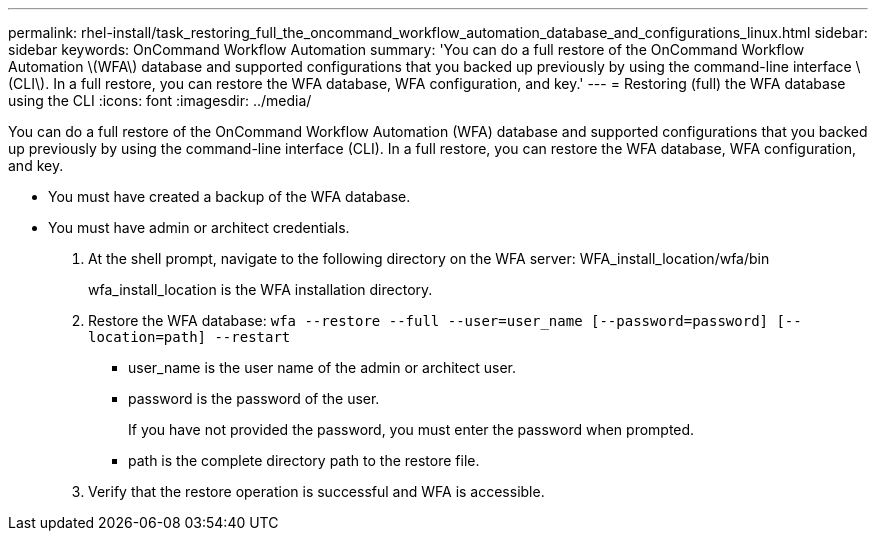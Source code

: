 ---
permalink: rhel-install/task_restoring_full_the_oncommand_workflow_automation_database_and_configurations_linux.html
sidebar: sidebar
keywords: OnCommand Workflow Automation
summary: 'You can do a full restore of the OnCommand Workflow Automation \(WFA\) database and supported configurations that you backed up previously by using the command-line interface \(CLI\). In a full restore, you can restore the WFA database, WFA configuration, and key.'
---
= Restoring (full) the WFA database using the CLI
:icons: font
:imagesdir: ../media/

[.lead]
You can do a full restore of the OnCommand Workflow Automation (WFA) database and supported configurations that you backed up previously by using the command-line interface (CLI). In a full restore, you can restore the WFA database, WFA configuration, and key.

* You must have created a backup of the WFA database.
* You must have admin or architect credentials.

. At the shell prompt, navigate to the following directory on the WFA server: WFA_install_location/wfa/bin
+
wfa_install_location is the WFA installation directory.

. Restore the WFA database: `wfa --restore --full --user=user_name [--password=password] [--location=path] --restart`
 ** user_name is the user name of the admin or architect user.
 ** password is the password of the user.
+
If you have not provided the password, you must enter the password when prompted.

 ** path is the complete directory path to the restore file.
. Verify that the restore operation is successful and WFA is accessible.
